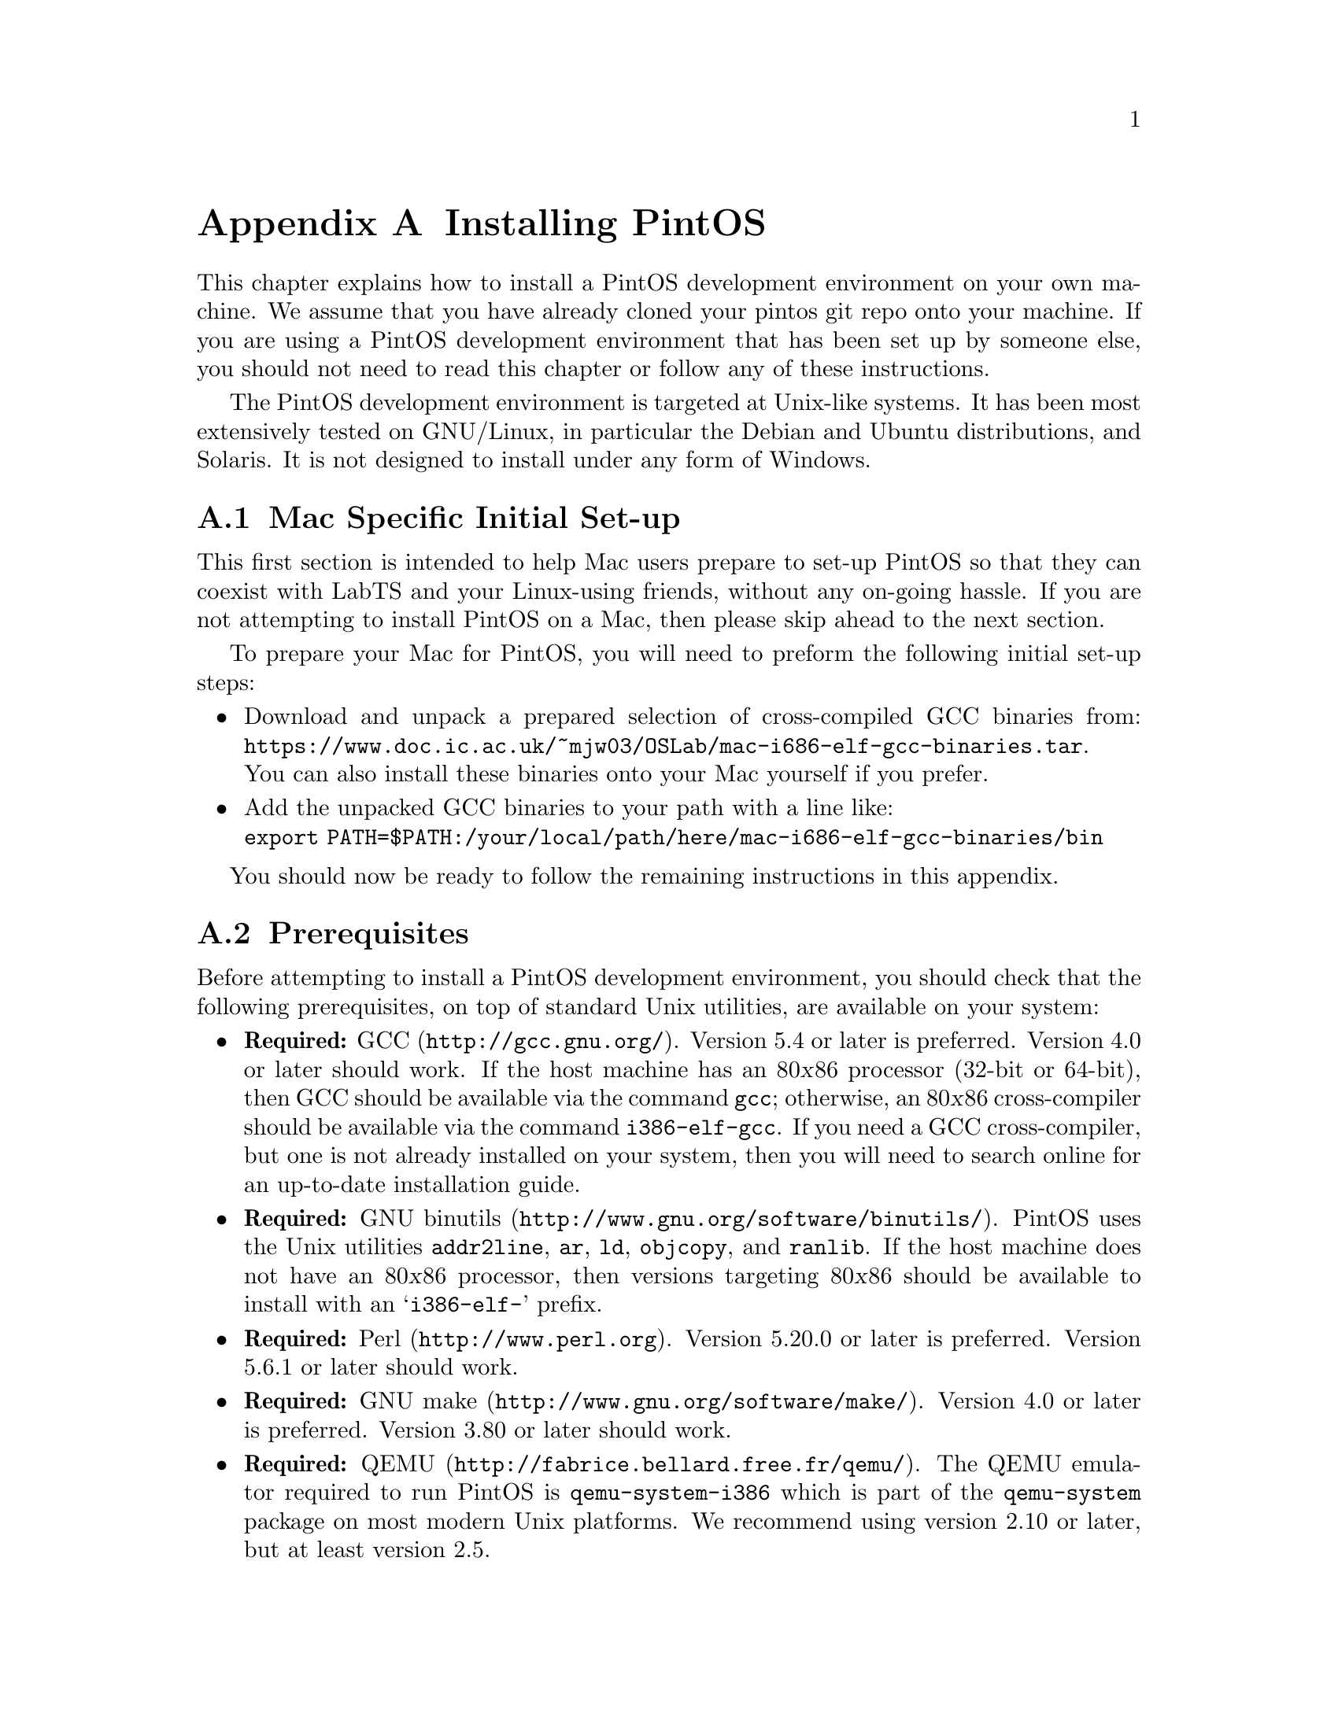 @node Installing PintOS
@appendix Installing PintOS

This chapter explains how to install a PintOS development environment on your own machine. 
We assume that you have already cloned your pintos git repo onto your machine.
If you are using a PintOS development environment that has been set up by someone else, 
you should not need to read this chapter or follow any of these instructions.

The PintOS development environment is targeted at Unix-like systems. 
It has been most extensively tested on GNU/Linux, in particular the Debian and Ubuntu distributions, and Solaris. 
It is not designed to install under any form of Windows.

@menu
* Mac Specific Initial Set-up::
* Prerequisites::      
* Installation::       
@end menu

@node Mac Specific Initial Set-up
@section Mac Specific Initial Set-up

This first section is intended to help Mac users prepare to set-up PintOS so that they can coexist with LabTS and your Linux-using friends, 
without any on-going hassle.
If you are not attempting to install PintOS on a Mac, then please skip ahead to the next section.

To prepare your Mac for PintOS, you will need to preform the following initial set-up steps:

@itemize
@item Download and unpack a prepared selection of cross-compiled GCC binaries from: 
@uref{https://www.doc.ic.ac.uk/~mjw03/OSLab/mac-i686-elf-gcc-binaries.tar}.@* 
You can also install these binaries onto your Mac yourself if you prefer.
    
@item Add the unpacked GCC binaries to your path with a line like:@*
@code{export PATH=$PATH:/your/local/path/here/mac-i686-elf-gcc-binaries/bin}

@end itemize
You should now be ready to follow the remaining instructions in this appendix.

@node Prerequisites
@section Prerequisites

Before attempting to install a PintOS development environment, you should check that the following prerequisites, 
on top of standard Unix utilities, are available on your system:

@itemize @bullet
@item
@strong{Required:} @uref{http://gcc.gnu.org/, GCC}.  
Version 5.4 or later is preferred.  
Version 4.0 or later should work.  
If the host machine has an 80@var{x}86 processor (32-bit or 64-bit), then GCC should be available via the command @command{gcc}; 
otherwise, an 80@var{x}86 cross-compiler should be available via the command @command{i386-elf-gcc}. 
If you need a GCC cross-compiler, but one is not already installed on your system, then you will need to search online for an up-to-date installation guide.

@item
@strong{Required:} @uref{http://www.gnu.org/software/binutils/, GNU binutils}.
PintOS uses the Unix utilities @command{addr2line}, @command{ar}, @command{ld}, @command{objcopy}, and @command{ranlib}. 
If the host machine does not have an 80@var{x}86 processor, then versions targeting 80@var{x}86 should be available to install with an @samp{i386-elf-} prefix.

@item
@strong{Required:} @uref{http://www.perl.org, Perl}.  
Version 5.20.0 or later is preferred. 
Version 5.6.1 or later should work.

@item
@strong{Required:} @uref{http://www.gnu.org/software/make/, GNU make}. 
Version 4.0 or later is preferred.
Version 3.80 or later should work.

@item
@strong{Required:} @uref{http://fabrice.bellard.free.fr/qemu/, QEMU}.
The QEMU emulator required to run PintOS is @command{qemu-system-i386} which is part of the @command{qemu-system} package on most modern Unix platforms.
We recommend using version 2.10 or later, but at least version 2.5.

@item
@strong{Recommended:} @uref{http://www.gnu.org/software/gdb/, GDB}. 
GDB is helpful in debugging (@pxref{GDB}). 
If the host machine is not an 80@var{x}86, a version of GDB targeting 80@var{x}86 should be available as @samp{i386-elf-gdb}.

@item
@strong{Recommended:} @uref{http://www.x.org/, X}. 
Being able to use an X server makes the virtual machine feel more like a physical machine, but it is not strictly necessary.

@item
@strong{Optional:} @uref{http://www.gnu.org/software/texinfo/, Texinfo}. 
Version 4.5 or later. 
Texinfo is required to build the PDF version of the main PintOS documentation.

@item
@strong{Optional:} @uref{http://www.tug.org/, @TeX{}}. 
@TeX{} is required to build the PDF versions of the support documentation.

@item
@strong{Optional:} @uref{http://www.vmware.com/, VMware Player}. 
This is another emulation platform that can be used to run PintOS instead of QEMU.
You will need to search online for an up-to-date installation guide.
@end itemize

@node Installation
@section Installation

Once you have checked that the prerequisites are available, 
follow these instructions to install a PintOS development environment:

@enumerate 1

@item
Compile the PintOS utilities in @file{src/utils}.

To do this, open a terminal in the @file{src/utils} directory of your PintOS project and run @command{make}.

@item
Install scripts from @file{src/utils}. 

This easiest way to do this is to reconfigure your system's @env{PATH} to include the @file{src/utils} directory of your PintOS project.
You can instead copy the files 
@file{backtrace}, 
@file{pintos}, 
@file{pintos-gdb}, 
@file{pintos-mkdisk}, 
@file{pintos-set-cmdline}, 
@file{Pintos.pm} 
and 
@file{squish-pty}
into your system's default @env{PATH}.

If your Perl is older than version 5.8.0, then you will also need to install @file{setitimer-helper}; otherwise, it is unneeded.

@item 
Install the GDB macros from @file{src/misc/gdb-macros}.  

The easiest way to do this is to use a text editor to update your previously installed copy of @file{pintos-gdb}
so that the definition of @env{GDBMACROS} points to your local @file{gdb-macros} file.
You can instead copy the @file{pintos-gdb} file into a system directory of your choice, 
but you will still need to update the definition of @env{GDBMACROS} in your installed copy of @file{pintos-gdb}.
 
Test the GDB macro installation by running @command{pintos-gdb} without any arguments. 
If it does not complain about missing @file{gdb-macros}, it is installed correctly.

@item
PintOS should now be ready for use.  

To test your installation, open a terminal in the @file{src/devices} directory of your PintOS project and run @command{make check}.
This will run the tests for Task 0 and should take no more than a few minutes.

@item
@strong{Optional:} Install alternative emulation software.

To support VMware Player, install @file{squish-unix} (from the @file{src/utils} directory); otherwise it is unneeded.

@item
@strong{Optional:} Build the PintOS documentation.

Open a terminal in the @file{doc} directory of your PintOS project and run @command{make dist}.
This will create a @file{WWW} subdirectory within @file{doc} that contains both HTML and PDF versions of the documentation, 
plus the design document templates and various hardware specifications referenced by the documentation.  

@end enumerate
